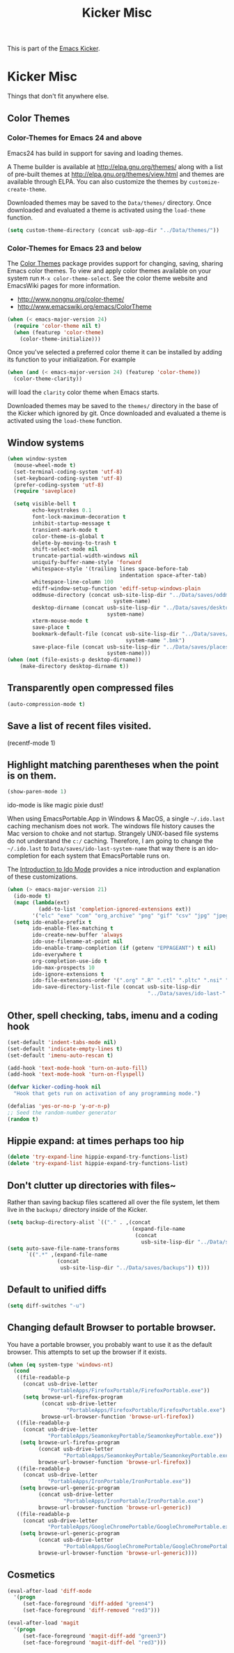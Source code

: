 #+TITLE: Kicker Misc
#+OPTIONS: toc:nil num:nil ^:nil

This is part of the [[file:kicker.org][Emacs Kicker]].

* Kicker Misc
Things that don't fit anywhere else.

** Color Themes
*** Color-Themes for Emacs 24 and above
Emacs24 has build in support for saving and loading themes.

A Theme builder is available at http://elpa.gnu.org/themes/ along with
a list of pre-built themes at http://elpa.gnu.org/themes/view.html and
themes are available through ELPA.  You can also customize the themes
by =customize-create-theme=.  

Downloaded themes may be saved to the =Data/themes/= directory.  Once downloaded and
evaluated a theme is activated using the =load-theme= function.

#+BEGIN_SRC emacs-lisp
  (setq custom-theme-directory (concat usb-app-dir "../Data/themes/"))
#+END_SRC


*** Color-Themes for Emacs 23 and below
The [[http://www.nongnu.org/color-theme/][Color Themes]] package provides support for changing, saving,
sharing Emacs color themes.  To view and apply color themes available
on your system run =M-x color-theme-select=.  See the color theme
website and EmacsWiki pages for more information.
- http://www.nongnu.org/color-theme/
- http://www.emacswiki.org/emacs/ColorTheme

#+begin_src emacs-lisp
  (when (< emacs-major-version 24)
    (require 'color-theme nil t)
    (when (featurep 'color-theme)
      (color-theme-initialize)))
#+end_src

Once you've selected a preferred color theme it can be installed by
adding its function to your initialization.  For example
#+begin_src emacs-lisp 
  (when (and (< emacs-major-version 24) (featurep 'color-theme))
    (color-theme-clarity))
#+end_src
will load the =clarity= color theme when Emacs starts.

Downloaded themes may be saved to the =themes/= directory in the base
of the Kicker which ignored by git.  Once downloaded and
evaluated a theme is activated using the =load-theme= function.

** Window systems
#+srcname: kicker-window-view-stuff
#+begin_src emacs-lisp 
  (when window-system
    (mouse-wheel-mode t)
    (set-terminal-coding-system 'utf-8)
    (set-keyboard-coding-system 'utf-8)
    (prefer-coding-system 'utf-8)
    (require 'saveplace)
  
    (setq visible-bell t
          echo-keystrokes 0.1
          font-lock-maximum-decoration t
          inhibit-startup-message t
          transient-mark-mode t
          color-theme-is-global t
          delete-by-moving-to-trash t
          shift-select-mode nil
          truncate-partial-width-windows nil
          uniquify-buffer-name-style 'forward
          whitespace-style '(trailing lines space-before-tab
                                      indentation space-after-tab)
          whitespace-line-column 100
          ediff-window-setup-function 'ediff-setup-windows-plain
          oddmuse-directory (concat usb-site-lisp-dir "../Data/saves/oddmuse-"
                                    system-name)
          desktop-dirname (concat usb-site-lisp-dir "../Data/saves/desktop-"
                                  system-name)
          xterm-mouse-mode t
          save-place t
          bookmark-default-file (concat usb-site-lisp-dir "../Data/saves/emacs-"
                                        system-name ".bmk")
          save-place-file (concat usb-site-lisp-dir "../Data/saves/places-"
                                  system-name)))
  (when (not (file-exists-p desktop-dirname))
      (make-directory desktop-dirname t))
  
#+end_src

** Transparently open compressed files
#+begin_src emacs-lisp
(auto-compression-mode t)
#+end_src

** Save a list of recent files visited.
#+begin_emacs-lisp 
(recentf-mode 1)
#+end_emacs-lisp

** Highlight matching parentheses when the point is on them.
#+srcname: kicker-match-parens
#+begin_src emacs-lisp 
(show-paren-mode 1)
#+end_src


ido-mode is like magic pixie dust!

When using EmacsPortable.App in Windows & MacOS, a single =~/.ido.last=
caching mechanism does not work.  The windows file history causes the
Mac version to choke and not startup.  Strangely UNIX-based
file systems do not understand the =c:/= caching.  Therefore, I am
going to change the =~/.ido.last= to
=Data/saves/ido-last-system-name= that way there is an ido-completion
for each system that EmacsPortable runs on.

The [[http://www.masteringemacs.org/articles/2010/10/10/introduction-to-ido-mode/][Introduction to Ido Mode]] provides a nice introduction and
explanation of these customizations.

#+srcname: kicker-loves-ido-mode
#+begin_src emacs-lisp 
  (when (> emacs-major-version 21)
    (ido-mode t)
    (mapc (lambda(ext)
            (add-to-list 'completion-ignored-extensions ext))
          '("elc" "exe" "com" "org_archive" "png" "gif" "csv" "jpg" "jpeg"))
    (setq ido-enable-prefix t
          ido-enable-flex-matching t
          ido-create-new-buffer 'always
          ido-use-filename-at-point nil
          ido-enable-tramp-completion (if (getenv "EPPAGEANT") t nil)
          ido-everywhere t
          org-completion-use-ido t
          ido-max-prospects 10
          ido-ignore-extensions t
          ido-file-extensions-order '(".org" ".R" ".ctl" ".pltc" ".nsi" ".txt" ".py" ".emacs" ".xml" ".el" ".ini" ".cfg" ".cnf" ".nsi" ".nsh")
          ido-save-directory-list-file (concat usb-site-lisp-dir
                                               "../Data/saves/ido-last-" system-name)))
  
#+end_src


** Other, spell checking, tabs, imenu and a coding hook
#+begin_src emacs-lisp 
  (set-default 'indent-tabs-mode nil)
  (set-default 'indicate-empty-lines t)
  (set-default 'imenu-auto-rescan t)
  
  (add-hook 'text-mode-hook 'turn-on-auto-fill)
  (add-hook 'text-mode-hook 'turn-on-flyspell)
  
  (defvar kicker-coding-hook nil
    "Hook that gets run on activation of any programming mode.")
  
  (defalias 'yes-or-no-p 'y-or-n-p)
  ;; Seed the random-number generator
  (random t)
#+end_src
** Hippie expand: at times perhaps too hip
#+begin_src emacs-lisp
(delete 'try-expand-line hippie-expand-try-functions-list)
(delete 'try-expand-list hippie-expand-try-functions-list)
#+end_src

** Don't clutter up directories with files~
Rather than saving backup files scattered all over the file system,
let them live in the =backups/= directory inside of the Kicker.
#+begin_src emacs-lisp
  (setq backup-directory-alist `(("." . ,(concat
                                          (expand-file-name
                                           (concat
                                             usb-site-lisp-dir "../Data/saves/backups")) "/"))))
  (setq auto-save-file-name-transforms
        `((".*" ,(expand-file-name
                  (concat
                   usb-site-lisp-dir "../Data/saves/backups")) t)))
  
#+end_src

** Default to unified diffs
#+begin_src emacs-lisp
(setq diff-switches "-u")
#+end_src

** Changing default Browser to portable browser.
You have a portable browser, you probably want to use it as the
default browser.  This attempts to set up the browser if it exists.

#+BEGIN_SRC emacs-lisp
  (when (eq system-type 'windows-nt)
    (cond
     ((file-readable-p
       (concat usb-drive-letter
               "PortableApps/FirefoxPortable/FirefoxPortable.exe"))
       (setq browse-url-firefox-program
             (concat usb-drive-letter
                     "PortableApps/FirefoxPortable/FirefoxPortable.exe")
             browse-url-browser-function 'browse-url-firefox))
     ((file-readable-p
       (concat usb-drive-letter
               "PortableApps/SeamonkeyPortable/SeamonkeyPortable.exe"))
      (setq browse-url-firefox-program
            (concat usb-drive-letter
                    "PortableApps/SeamonkeyPortable/SeamonkeyPortable.exe")
            browse-url-browser-function 'browse-url-firefox))
     ((file-readable-p
       (concat usb-drive-letter
               "PortableApps/IronPortable/IronPortable.exe"))
      (setq browse-url-generic-program
            (concat usb-drive-letter
                    "PortableApps/IronPortable/IronPortable.exe")
            browse-url-browser-function 'browse-url-generic))
     ((file-readable-p
       (concat usb-drive-letter
               "PortableApps/GoogleChromePortable/GoogleChromePortable.exe"))
      (setq browse-url-generic-program
            (concat usb-drive-letter
                    "PortableApps/GoogleChromePortable/GoogleChromePortable.exe")
            browse-url-browser-function 'browse-url-generic))))
  
#+END_SRC

** Cosmetics

#+begin_src emacs-lisp
(eval-after-load 'diff-mode
  '(progn
     (set-face-foreground 'diff-added "green4")
     (set-face-foreground 'diff-removed "red3")))

(eval-after-load 'magit
  '(progn
     (set-face-foreground 'magit-diff-add "green3")
     (set-face-foreground 'magit-diff-del "red3")))
#+end_src

